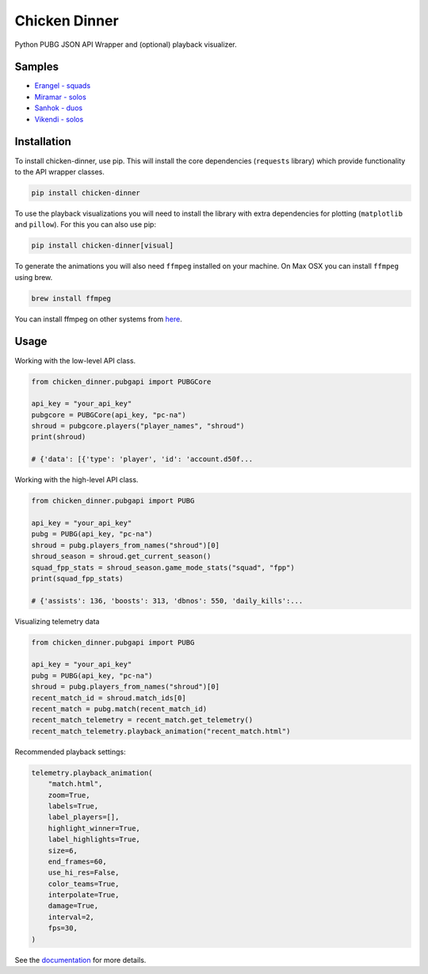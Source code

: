Chicken Dinner
==============

|rtd| |pypi| |pyversions|

.. |rtd| image:: https://img.shields.io/readthedocs/chicken-dinner.svg
    :target: http://chicken-dinner.readthedocs.io/en/latest/

.. |pypi| image:: https://img.shields.io/pypi/v/chicken-dinner.svg
    :target: https://pypi.python.org/pypi/chicken-dinner

.. |pyversions| image:: https://img.shields.io/pypi/pyversions/chicken-dinner.svg
    :target: https://pypi.python.org/pypi/chicken-dinner

Python PUBG JSON API Wrapper and (optional) playback visualizer.

Samples
-------

* `Erangel - squads <http://chicken-dinner.readthedocs.io/en/latest/sample_erangel.html>`_
* `Miramar - solos <http://chicken-dinner.readthedocs.io/en/latest/sample_miramar.html>`_
* `Sanhok - duos <http://chicken-dinner.readthedocs.io/en/latest/sample_sanhok.html>`_
* `Vikendi - solos <http://chicken-dinner.readthedocs.io/en/latest/sample_vikendi.html>`_

Installation
------------

To install chicken-dinner, use pip. This will install the core dependencies
(``requests`` library) which provide functionality to the API wrapper classes.

.. code-block:: bash

    pip install chicken-dinner

To use the playback visualizations you will need to install the library with
extra dependencies for plotting (``matplotlib`` and ``pillow``).
For this you can also use pip:

.. code-block:: bash

    pip install chicken-dinner[visual]

To generate the animations you will also need ``ffmpeg`` installed on your
machine. On Max OSX you can install ``ffmpeg`` using brew.

.. code-block:: bash

    brew install ffmpeg

You can install ffmpeg on other systems from `here <https://www.ffmpeg.org/download.html>`_.

Usage
-----

Working with the low-level API class.

.. code-block:: python

    from chicken_dinner.pubgapi import PUBGCore

    api_key = "your_api_key"
    pubgcore = PUBGCore(api_key, "pc-na")
    shroud = pubgcore.players("player_names", "shroud")
    print(shroud)

    # {'data': [{'type': 'player', 'id': 'account.d50f...

Working with the high-level API class.

.. code-block:: python

    from chicken_dinner.pubgapi import PUBG

    api_key = "your_api_key"
    pubg = PUBG(api_key, "pc-na")
    shroud = pubg.players_from_names("shroud")[0]
    shroud_season = shroud.get_current_season()
    squad_fpp_stats = shroud_season.game_mode_stats("squad", "fpp")
    print(squad_fpp_stats)

    # {'assists': 136, 'boosts': 313, 'dbnos': 550, 'daily_kills':...

Visualizing telemetry data

.. code-block:: python

    from chicken_dinner.pubgapi import PUBG

    api_key = "your_api_key"
    pubg = PUBG(api_key, "pc-na")
    shroud = pubg.players_from_names("shroud")[0]
    recent_match_id = shroud.match_ids[0]
    recent_match = pubg.match(recent_match_id)
    recent_match_telemetry = recent_match.get_telemetry()
    recent_match_telemetry.playback_animation("recent_match.html")

Recommended playback settings:

.. code-block:: python

    telemetry.playback_animation(
        "match.html",
        zoom=True,
        labels=True,
        label_players=[],
        highlight_winner=True,
        label_highlights=True,
        size=6,
        end_frames=60,
        use_hi_res=False,
        color_teams=True,
        interpolate=True,
        damage=True,
        interval=2,
        fps=30,
    )

See the `documentation <http://chicken-dinner.readthedocs.io>`_ for more
details.

